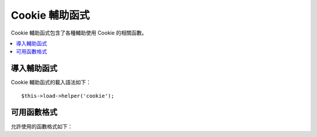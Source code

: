 #############
Cookie 輔助函式
#############

Cookie 輔助函式包含了各種輔助使用 Cookie 的相關函數。

.. contents::
  :local:

.. raw:: html

  <div class="custom-index container"></div>

導入輔助函式
===================

Cookie 輔助函式的載入語法如下：
::

	$this->load->helper('cookie');

可用函數格式
===================

允許使用的函數格式如下：


.. php:function:: set_cookie($name[, $value = ''[, $expire = ''[, $domain = ''[, $path = '/'[, $prefix = ''[, $secure = FALSE[, $httponly = FALSE]]]]]]]])

	:param	mixed	$name: Cookie 名稱*或*包含函式中所有有效參數的陣列
	:param	string	$value: Cookie 值
	:param	int	$expire: 有效期限秒數
	:param	string	$domain: Cookie 網域名稱（通常是：.yourdomain.com）
	:param	string	$path: Cookie 路徑
	:param	string	$prefix: Cookie 名稱前綴
	:param	bool	$secure: 是否只透過 HTTPS 傳送 Cookie
	:param	bool	$httponly: 是否對 JavaScript 隱藏 Cookie
	:rtype:	不回傳任何值

	此輔助函式對於設置 Cookie 提供了相當友善的語法，可以參考 :doc:`Input Library <../libraries/input>` 敘述中所提到的用法，此函式相當於就是 ``CI_Input::set_cookie()`` 的別名。

.. php:function:: get_cookie($index[, $xss_clean = NULL]])

	:param	string	$index: Cookie 名稱
	:param	bool	$xss_clean: 是否對回傳值啟用 XSS 過濾機制
	:returns:	Cookie 的值或沒有找到就回傳 NULL
	:rtype:	各種型態皆有

	此輔助函式對於取得 Cookie 提供了相當友善的語法，可以參考 :doc:`Input Library <../libraries/input>` 敘述中所提到的用法。此函式執行起來雖與 ``CI_Input::cookie()`` 很相像，但除此之外會加入你在 *application/config/config.php* 檔案中所設置的前綴 ``$config['cookie_prefix']``。

.. php:function:: delete_cookie($name[, $domain = ''[, $path = '/'[, $prefix = '']]]])

	:param	string	$name: Cookie 名稱
	:param	string	$domain: Cookie 網域名稱（通常是：.yourdomain.com）
	:param	string	$path: Cookie 路徑
	:param	string	$prefix: Cookie 名稱前綴
	:rtype:	void

	刪除 CookieLets 時，除非你指定了路徑或其他值，否則只有具有 **name** 的 Cookie 會被刪除。
	::

		delete_cookie('name');

	此函式在格式上除了沒有 **value** 跟 **expire** 這兩個參數之外，其實與 ``set_cookie()`` 不盡相同。你可以只對第一個參數送出一個的陣列或者你也可以個別設置參數。
	::

		delete_cookie($name, $domain, $path, $prefix);
